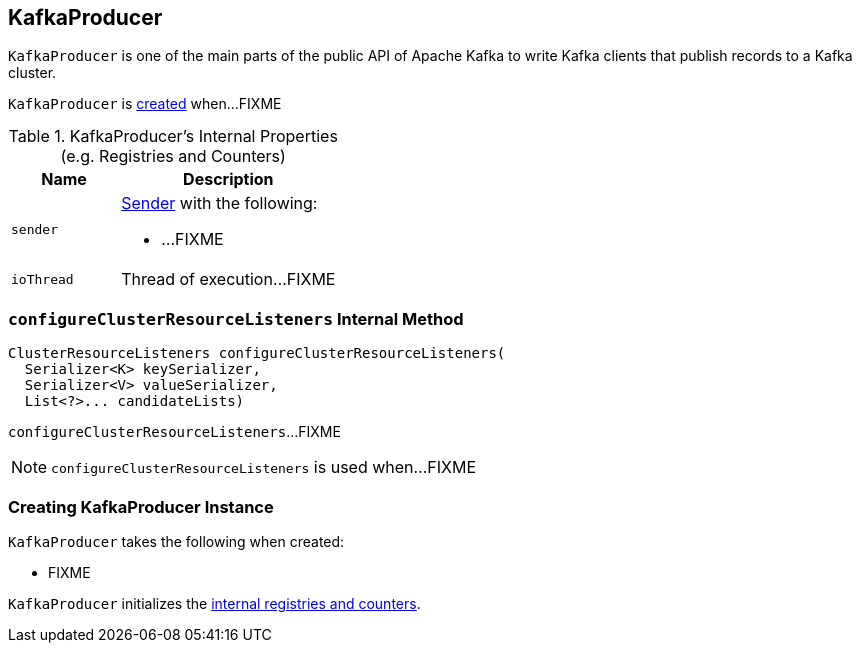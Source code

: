 == [[KafkaProducer]] KafkaProducer

`KafkaProducer` is one of the main parts of the public API of Apache Kafka to write Kafka clients that publish records to a Kafka cluster.

`KafkaProducer` is <<creating-instance, created>> when...FIXME

[[internal-registries]]
.KafkaProducer's Internal Properties (e.g. Registries and Counters)
[cols="1,2",options="header",width="100%"]
|===
| Name
| Description

| [[sender]] `sender`
a| link:kafka-Sender.adoc[Sender] with the following:

* ...FIXME

| [[ioThread]] `ioThread`
a| Thread of execution...FIXME
|===

=== [[configureClusterResourceListeners]] `configureClusterResourceListeners` Internal Method

[source, java]
----
ClusterResourceListeners configureClusterResourceListeners(
  Serializer<K> keySerializer,
  Serializer<V> valueSerializer,
  List<?>... candidateLists)
----

`configureClusterResourceListeners`...FIXME

NOTE: `configureClusterResourceListeners` is used when...FIXME

=== [[creating-instance]] Creating KafkaProducer Instance

`KafkaProducer` takes the following when created:

* FIXME

`KafkaProducer` initializes the <<internal-registries, internal registries and counters>>.
